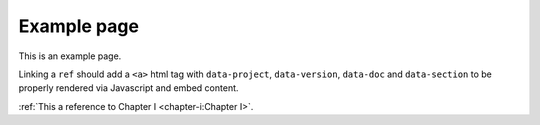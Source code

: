 Example page
============

This is an example page.

Linking a ``ref`` should add a ``<a>`` html tag with ``data-project``, ``data-version``, ``data-doc`` and ``data-section`` to be properly rendered via Javascript and embed content.

:ref:`This a reference to Chapter I <chapter-i:Chapter I>`.
